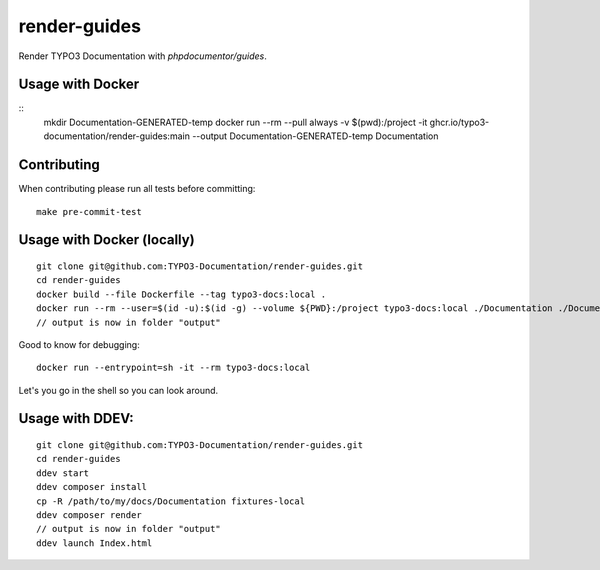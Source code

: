 
=============
render-guides
=============

Render TYPO3 Documentation with `phpdocumentor/guides`.

Usage with Docker
=================

::
    mkdir Documentation-GENERATED-temp
    docker run --rm --pull always -v $(pwd):/project -it ghcr.io/typo3-documentation/render-guides:main --output Documentation-GENERATED-temp Documentation

Contributing
============

When contributing please run all tests before committing::

    make pre-commit-test


Usage with Docker (locally)
===========================

::

    git clone git@github.com:TYPO3-Documentation/render-guides.git
    cd render-guides
    docker build --file Dockerfile --tag typo3-docs:local .
    docker run --rm --user=$(id -u):$(id -g) --volume ${PWD}:/project typo3-docs:local ./Documentation ./Documentation-GENERATED-temp --theme=typo3docs
    // output is now in folder "output"

Good to know for debugging::

    docker run --entrypoint=sh -it --rm typo3-docs:local

Let's you go in the shell so you can look around.



Usage with DDEV:
================

::

    git clone git@github.com:TYPO3-Documentation/render-guides.git
    cd render-guides
    ddev start
    ddev composer install
    cp -R /path/to/my/docs/Documentation fixtures-local
    ddev composer render
    // output is now in folder "output"
    ddev launch Index.html


